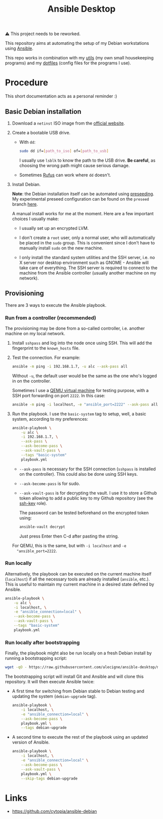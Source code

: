 #+title: Ansible Desktop

⚠️ This project needs to be reworked.

This repository aims at automating the setup of my Debian workstations
using [[https://www.ansible.com/][Ansible]].

This repo works in combination with my [[https://github.com/alecigne/my-utils][utils]] (my own small
housekeeping programs) and my [[https://github.com/alecigne/dotfiles][dotfiles]] (config files for the programs
I use).

* Procedure

This short documentation acts as a personal reminder :)

** Basic Debian installation
:PROPERTIES:
:CREATED:  [2021-08-19 Thu 19:14]
:END:

1. Download a =netinst= ISO image from the [[https://www.debian.org/distrib/netinst][official website]].

2. Create a bootable USB drive.

   - With =dd=:

     #+begin_src sh
       sudo dd if=[path_to_iso] of=[path_to_usb]
     #+end_src

     I usually use =lsblk= to know the path to the USB drive. *Be
     careful*, as choosing the wrong path might cause serious damage.

   - Sometimes [[https://rufus.ie/en/][Rufus]] can work where =dd= doesn't.

3. Install Debian.

   *Note*: the Debian installation itself can be automated using
   [[https://www.debian.org/releases/stable/amd64/apb.en.html][preseeding]]. My experimental preseed configuration can be found on
   the =preseed= branch [[https://github.com/alecigne/ansible-desktop/blob/preseed/debian_preseed/preseed.cfg][here]].

   A manual install works for me at the moment. Here are a few
   important choices I usually make:

   - I usually set up an encrypted LVM.

   - I don't create a =root= user, only a normal user, who will
     automatically be placed in the =sudo= group. This is convenient
     since I don't have to manually install =sudo= on the new machine.

   - I only install the standard system utilities and the SSH server,
     i.e. no X server nor desktop environment such as GNOME - Ansible
     will take care of everything. The SSH server is required to
     connect to the machine from the Ansible controller (usually
     another machine on my network).

** Provisioning
:PROPERTIES:
:CREATED:  [2021-08-25 Wed 21:52]
:END:

There are 3 ways to execute the Ansible playbook.

*** Run from a controller (recommended)
:PROPERTIES:
:CREATED:  [2021-08-27 Fri 13:50]
:END:

The provisioning may be done from a so-called controller, i.e. another
machine on my local network.

1. Install =sshpass= and log into the node once using SSH. This will
   add the fingerprint to the =known_hosts= file.

2. Test the connection. For example:

   #+begin_src sh
     ansible -m ping -i 192.168.1.7, -u alc --ask-pass all
   #+end_src

   Without =-u=, the default user would be the same as the one who's
   logged in on the controller.

   Sometimes I use a [[https://lecigne.net/notes/qemu.html][QEMU virtual machine]] for testing purpose, with a
   SSH port forwarding on port =2222=. In this case:

   #+begin_src sh
     ansible -m ping -i localhost, -e "ansible_port=2222" --ask-pass all
   #+end_src

3. Run the playbook. I use the =basic-system= tag to setup, well, a
   basic system, according to my preferences:

   #+begin_src sh
     ansible-playbook \
         -u alc \
         -i 192.168.1.7, \
         --ask-pass \
         --ask-become-pass \
         --ask-vault-pass \
         --tags "basic-system"
         playbook.yml
   #+end_src

   - =--ask-pass= is necessary for the SSH connection (=sshpass= is
     installed on the controller). This could also be done using SSH
     keys.

   - =--ask-become-pass= is for sudo.

   - =--ask-vault-pass= is for decrypting the vault. I use it to store
     a Github token allowing to add a public key to my Github
     repository (see the [[file:roles/ssh-key][ssh-key]] role).

     The password can be tested beforehand on the encrypted token
     using:

     #+begin_src sh
       ansible-vault decrypt
     #+end_src

     Just press Enter then C-d after pasting the string.

   For QEMU, this is the same, but with =-i localhost= and =-e
   "ansible_port=2222=.

*** Run locally
:PROPERTIES:
:CREATED:  [2021-08-25 Wed 23:41]
:END:

Alternatively, the playbook can be executed on the current machine
itself (=localhost=) if all the necessary tools are already installed
(=ansible=, etc.). This is useful to maintain my current machine in a
desired state defined by Ansible.

#+begin_src sh
  ansible-playbook \
      -u alc \
      -i localhost, \
      -e "ansible_connection=local" \
      --ask-become-pass \
      --ask-vault-pass \
      --tags "basic-system"
      playbook.yml
#+end_src

*** Run locally after bootstrapping
:PROPERTIES:
:CREATED:  [2021-08-27 Fri 13:53]
:END:

Finally, the playbook might also be run locally on a fresh Debian
install by running a bootstrapping script:

#+begin_src sh
  wget -qO - https://raw.githubusercontent.com/alecigne/ansible-desktop/master/bootstrap.bash | bash
#+end_src

#+RESULTS:

The bootstrapping script will install Git and Ansible and will clone
this repository. It will then execute Ansible twice:

- A first time for switching from Debian stable to Debian testing and
  updating the system (=debian-upgrade= tag).

  #+begin_src sh
    ansible-playbook \
        -i localhost, \
        -e "ansible_connection=local" \
        --ask-become-pass \
        playbook.yml \
        --tags debian-upgrade
  #+end_src

- A second time to execute the rest of the playbook using an updated
  version of Ansible.

  #+begin_src sh
    ansible-playbook \
        -i localhost, \
        -e "ansible_connection=local" \
        --ask-become-pass \
        --ask-vault-pass \
        playbook.yml \
        --skip-tags debian-upgrade
  #+end_src

* Links

- https://github.com/cytopia/ansible-debian

